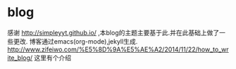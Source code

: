 * blog
  感谢 http://simpleyyt.github.io/ ,本blog的主题主要基于此.并在此基础上做了一些更改.
  博客通过emacs(org-mode),jekyll生成.
  http://www.zifeiwo.com/%E5%8D%9A%E5%AE%A2/2014/11/22/how_to_write_blog/ 这里有个介绍

